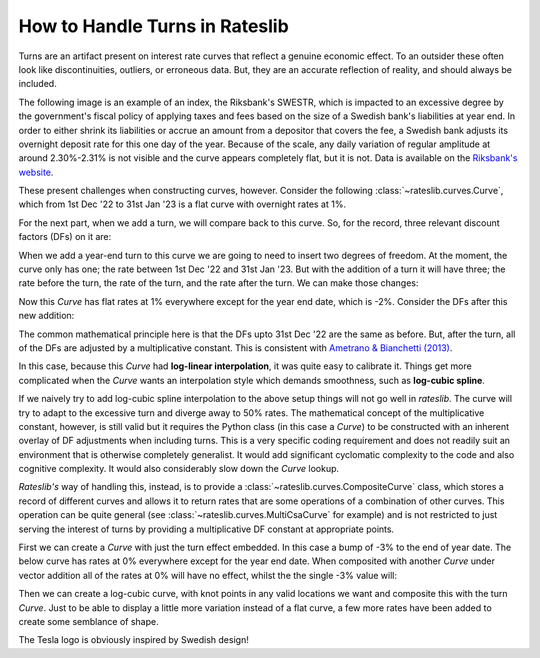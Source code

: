 .. _cook-turns-doc:

.. ipython:: python
   :suppress:

   from rateslib.curves import *
   from rateslib.instruments import *
   import matplotlib.pyplot as plt
   from datetime import datetime as dt
   import numpy as np
   from pandas import DataFrame, option_context

How to Handle Turns in Rateslib
******************************************************

Turns are an artifact present on interest rate curves that reflect a genuine
economic effect. To an outsider these often look like discontinuities,
outliers, or erroneous data. But, they are an accurate reflection of reality, and should always
be included.

The following image is an example of an index, the Riksbank's SWESTR, which is
impacted to an excessive degree by the government's fiscal policy of applying taxes and fees
based on the size of a
Swedish bank's liabilities at year end. In order to either shrink its liabilities or accrue an
amount from a depositor that covers the fee, a Swedish bank adjusts its overnight deposit rate
for this one day of the year. Because of the scale, any daily variation of regular amplitude
at around 2.30%-2.31% is not visible and the curve appears completely flat, but it is not. Data
is available on the
`Riksbank's website <https://www.riksbank.se/en-gb/statistics/swestr/search-swestr/>`_.

.. image:: _static/swestr_turn.png
  :alt: SWESTR data showing an egregious end of year turn.
  :width: 764

These present challenges when constructing curves, however. Consider the following
:class:`~rateslib.curves.Curve`, which from 1st Dec '22 to 31st Jan '23 is a flat curve
with overnight rates at 1%.

.. ipython:: python

   curve = Curve({dt(2022, 12, 1): 1.0, dt(2023, 1, 31): 1.0}, id="v")
   solver = Solver(
       curves=[curve],
       instruments=[IRS(dt(2022, 12, 1), "1b", "A", curves=curve)],
       s=[1.0],
   )

For the next part, when we add a turn, we will compare back to this curve. So,
for the record, three relevant discount factors (DFs) on it are:

.. ipython:: python

   curve[dt(2022, 12, 31)]
   curve[dt(2023, 1, 1)]
   curve[dt(2023, 1, 31)]

When we add a year-end turn to this curve we are going to need to insert two
degrees of freedom. At the moment, the curve only has one; the rate between
1st Dec '22 and 31st Jan '23. But with the addition of a turn it will have three; the
rate before the turn, the rate of the turn, and the rate after the turn.
We can make those changes:

.. ipython:: python

   curve = Curve(
       {dt(2022, 12, 1): 1.0, dt(2022, 12, 31): 1.0, dt(2023, 1, 1): 1.0, dt(2023, 1, 31): 1.0},
       id="x",
   )
   solver = Solver(
       curves=[curve],
       instruments=[
           IRS(dt(2022, 12, 1), "1b", "A", curves=curve),
           IRS(dt(2022, 12, 31), "1b", "A", curves=curve),
           IRS(dt(2023, 1, 1), "1b", "A", curves=curve),
       ],
       s=[1.0, -2.0, 1.0],
   )

Now this *Curve* has flat rates at 1% everywhere except for the year end date, which
is -2%. Consider the DFs after this new addition:

.. ipython:: python

   curve[dt(2022, 12, 31)]
   curve[dt(2023, 1, 1)]
   curve[dt(2023, 1, 31)]

The common mathematical principle here is that the DFs upto 31st Dec '22 are the
same as before. But, after the turn, all of the DFs are adjusted by a
multiplicative constant. This is consistent with
`Ametrano & Bianchetti (2013) <https://papers.ssrn.com/sol3/papers.cfm?abstract_id=2219548>`_.

In this case, because this *Curve* had **log-linear interpolation**, it was quite easy to calibrate
it. Things get more complicated when the *Curve* wants an interpolation style which demands
smoothness, such as **log-cubic spline**.

If we naively try to add log-cubic spline interpolation to the above setup things will not go well
in *rateslib*. The curve will try to adapt to the excessive turn and diverge away to 50% rates.
The mathematical concept of the multiplicative constant, however, is still valid but
it requires the Python class (in this case a *Curve*) to be constructed with an inherent overlay
of DF adjustments when including turns. This is a very specific coding requirement and does not
readily suit an environment that is otherwise completely generalist. It would add significant
cyclomatic complexity to the code and also cognitive complexity. It would also considerably
slow down the *Curve* lookup.

*Rateslib's* way of handling this, instead, is to provide a :class:`~rateslib.curves.CompositeCurve`
class, which stores a record of different curves and allows it to return rates that are some
operations of a combination of other curves. This operation can be quite general
(see :class:`~rateslib.curves.MultiCsaCurve` for example) and is not restricted to just serving the
interest of turns by providing a multiplicative DF constant at appropriate points.

First we can create a *Curve* with just the turn effect embedded. In this case a bump of -3% to
the end of year date. The below curve has rates at 0% everywhere except for the year end date.
When composited with another *Curve* under vector addition all of the rates at 0% will have no
effect, whilst the the single -3% value will:

.. ipython:: python

   turn_curve = Curve(
       {dt(2022, 12, 1): 1.0, dt(2022, 12, 31): 1.0, dt(2023, 1, 1): 1.0, dt(2023, 1, 31): 1.0}
   )
   turn_solver = Solver(
       curves=[turn_curve],
       instruments=[
           IRS(dt(2022, 12, 1), "1b", "A", curves=turn_curve),
           IRS(dt(2022, 12, 31), "1b", "A", curves=turn_curve),
           IRS(dt(2023, 1, 1), "1b", "A", curves=turn_curve),
       ],
       s=[0.0, -3.0, 0.0],
   )

Then we can create a log-cubic curve, with knot points in any valid locations we want and
composite this with the turn *Curve*. Just to be able to display a little more variation instead of
a flat curve, a few more rates have been added to create some semblance of shape.

.. ipython:: python

   log_cubic_curve = Curve(
       {dt(2022, 12, 1): 1.0, dt(2022, 12, 20): 1.0, dt(2023, 1, 10): 1.0, dt(2023, 1, 31): 1.0},
       t=[
          dt(2022, 12, 1), dt(2022, 12, 1), dt(2022, 12, 1), dt(2022, 12, 1),
          dt(2022, 12, 15),
          dt(2023, 1, 15),
          dt(2023, 1, 31), dt(2023, 1, 31), dt(2023, 1, 31), dt(2023, 1, 31)
       ],
   )
   composite_curve = CompositeCurve([log_cubic_curve, turn_curve])
   solver = Solver(
       curves=[log_cubic_curve, composite_curve],
       pre_solvers=[turn_solver],
       instruments=[
           IRS(dt(2022, 12, 1), "1b", "A", curves=composite_curve),
           IRS(dt(2022, 12, 20), "1b", "A", curves=composite_curve),
           IRS(dt(2023, 1, 10), "1b", "A", curves=composite_curve),
       ],
       s=[1.0, 1.2, 1.0],
   )
   composite_curve.plot("1b", labels=["CompositeCurve"])

.. plot::

   from rateslib import *
   import matplotlib.pyplot as plt
   turn_curve = Curve(
       {dt(2022, 12, 1): 1.0, dt(2022, 12, 31): 1.0, dt(2023, 1, 1): 1.0, dt(2023, 1, 31): 1.0}
   )
   turn_solver = Solver(
       curves=[turn_curve],
       instruments=[
           IRS(dt(2022, 12, 1), "1b", "A", curves=turn_curve),
           IRS(dt(2022, 12, 31), "1b", "A", curves=turn_curve),
           IRS(dt(2023, 1, 1), "1b", "A", curves=turn_curve),
       ],
       s=[0.0, -3.0, 0.0],
   )
   log_cubic_curve = Curve(
       {dt(2022, 12, 1): 1.0, dt(2022, 12, 20): 1.0, dt(2023, 1, 10): 1.0, dt(2023, 1, 31): 1.0},
       t=[
          dt(2022, 12, 1), dt(2022, 12, 1), dt(2022, 12, 1), dt(2022, 12, 1),
          dt(2022, 12, 15),
          dt(2023, 1, 15),
          dt(2023, 1, 31), dt(2023, 1, 31), dt(2023, 1, 31), dt(2023, 1, 31)
       ],
   )
   composite_curve = CompositeCurve([log_cubic_curve, turn_curve])
   solver = Solver(
       curves=[log_cubic_curve, composite_curve],
       pre_solvers=[turn_solver],
       instruments=[
           IRS(dt(2022, 12, 1), "1b", "A", curves=composite_curve),
           IRS(dt(2022, 12, 20), "1b", "A", curves=composite_curve),
           IRS(dt(2023, 1, 10), "1b", "A", curves=composite_curve),
       ],
       s=[1.0, 1.2, 1.0],
   )
   fig, ax, line = composite_curve.plot("1b", labels=["CompositeCurve"])
   plt.show()
   plt.close()

The Tesla logo is obviously inspired by Swedish design!
